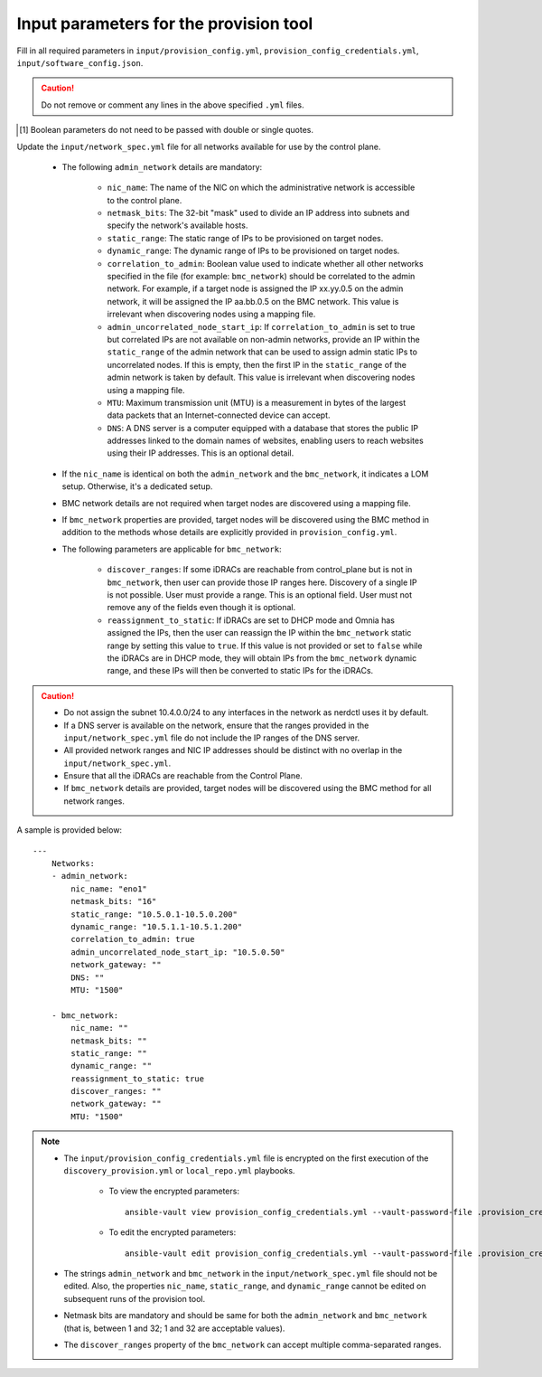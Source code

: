Input parameters for the provision tool
-----------------------------------------

Fill in all required parameters in ``input/provision_config.yml``, ``provision_config_credentials.yml``, ``input/software_config.json``.

.. caution:: Do not remove or comment any lines in the above specified ``.yml`` files.

.. csv-table:: provision_config.yml
   :file: ../../Tables/Provision_config.csv
   :header-rows: 1
   :keepspace:

.. csv-table:: provision_config_credentials.yml
   :file: ../../Tables/Provision_creds.csv
   :header-rows: 1
   :keepspace:

.. csv-table:: software_config.json
   :file: ../../Tables/software_config.csv
   :header-rows: 1
   :keepspace:

.. [1] Boolean parameters do not need to be passed with double or single quotes.


Update the ``input/network_spec.yml`` file for all networks available for use by the control plane.

    * The following ``admin_network`` details are mandatory:

         * ``nic_name``: The name of the NIC on which the administrative network is accessible to the control plane.
         * ``netmask_bits``: The 32-bit "mask" used to divide an IP address into subnets and specify the network's available hosts.
         * ``static_range``: The static range of IPs to be provisioned on target nodes.
         * ``dynamic_range``: The dynamic range of IPs to be provisioned on target nodes.
         * ``correlation_to_admin``: Boolean value used to indicate whether all other networks specified in the file (for example: ``bmc_network``) should be correlated to the admin network. For example, if a target node is assigned the IP xx.yy.0.5 on the admin network, it will be assigned the IP aa.bb.0.5 on the BMC network. This value is irrelevant when discovering nodes using a mapping file.
         * ``admin_uncorrelated_node_start_ip``: If ``correlation_to_admin`` is set to true but correlated IPs are not available on non-admin networks, provide an IP within the ``static_range`` of the admin network that can be used to assign admin static IPs to uncorrelated nodes. If this is empty, then the first IP in the ``static_range`` of the admin network is taken by default. This value is irrelevant when discovering nodes using a mapping file.
         * ``MTU``: Maximum transmission unit (MTU) is a measurement in bytes of the largest data packets that an Internet-connected device can accept.
         * ``DNS``: A DNS server is a computer equipped with a database that stores the public IP addresses linked to the domain names of websites, enabling users to reach websites using their IP addresses. This is an optional detail.

    * If the ``nic_name`` is identical on both the ``admin_network`` and the ``bmc_network``, it indicates a LOM setup. Otherwise, it's a dedicated setup.
    * BMC network details are not required when target nodes are discovered using a mapping file.
    * If ``bmc_network`` properties are provided, target nodes will be discovered using the BMC method in addition to the methods whose details are explicitly provided in ``provision_config.yml``.
    * The following parameters are applicable for ``bmc_network``:

        * ``discover_ranges``: If some iDRACs are reachable from control_plane but is not in ``bmc_network``, then user can provide those IP ranges here. Discovery of a single IP is not possible. User must provide a range. This is an optional field. User must not remove any of the fields even though it is optional.
        * ``reassignment_to_static``: If iDRACs are set to DHCP mode and Omnia has assigned the IPs, then the user can reassign the IP within the ``bmc_network`` static range by setting this value to ``true``. If this value is not provided or set to ``false`` while the iDRACs are in DHCP mode, they will obtain IPs from the ``bmc_network`` dynamic range, and these IPs will then be converted to static IPs for the iDRACs.

.. caution::
    * Do not assign the subnet 10.4.0.0/24 to any interfaces in the network as nerdctl uses it by default.
    * If a DNS server is available on the network, ensure that the ranges provided in the ``input/network_spec.yml`` file do not include the IP ranges of the DNS server.
    * All provided network ranges and NIC IP addresses should be distinct with no overlap in the ``input/network_spec.yml``.
    * Ensure that all the iDRACs are reachable from the Control Plane.
    * If ``bmc_network`` details are provided, target nodes will be discovered using the BMC method for all network ranges.

A sample is provided below: ::

        ---
            Networks:
            - admin_network:
                nic_name: "eno1"
                netmask_bits: "16"
                static_range: "10.5.0.1-10.5.0.200"
                dynamic_range: "10.5.1.1-10.5.1.200"
                correlation_to_admin: true
                admin_uncorrelated_node_start_ip: "10.5.0.50"
                network_gateway: ""
                DNS: ""
                MTU: "1500"

            - bmc_network:
                nic_name: ""
                netmask_bits: ""
                static_range: ""
                dynamic_range: ""
                reassignment_to_static: true
                discover_ranges: ""
                network_gateway: ""
                MTU: "1500"





.. note::

    * The ``input/provision_config_credentials.yml`` file is encrypted on the first execution of the ``discovery_provision.yml`` or ``local_repo.yml`` playbooks.

        * To view the encrypted parameters: ::

            ansible-vault view provision_config_credentials.yml --vault-password-file .provision_credential_vault_key

        * To edit the encrypted parameters: ::

            ansible-vault edit provision_config_credentials.yml --vault-password-file .provision_credential_vault_key

    * The strings ``admin_network`` and ``bmc_network`` in the ``input/network_spec.yml`` file should not be edited. Also, the properties ``nic_name``, ``static_range``, and ``dynamic_range`` cannot be edited on subsequent runs of the provision tool.
    * Netmask bits are mandatory and should be same for both the ``admin_network`` and ``bmc_network`` (that is, between 1 and 32; 1 and 32 are acceptable values).
    * The ``discover_ranges`` property of the ``bmc_network`` can accept multiple comma-separated ranges.

